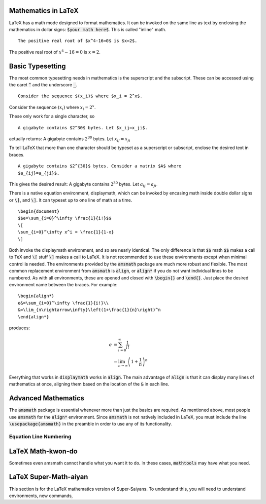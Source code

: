 Mathematics in LaTeX
====================

LaTeX has a math mode designed to format mathematics. It can be invoked on the
same line as text by enclosing the mathematics in dollar signs: :code:`$your 
math here$`. This is called "inline" math.
::
   
   The positive real root of $x^4-16=0$ is $x=2$.
   
The positive real root of :math:`x^4-16=0` is :math:`x=2`.

Basic Typesetting
=================

The most common typesetting needs in mathematics is the superscript and the 
subscript. These can be accessed using the caret :code:`^` and the underscore 
:code:`_`.
::
   
   Consider the sequence $(x_i)$ where $x_i = 2^x$.

Consider the sequence :math:`(x_i)` where :math:`x_i = 2^x`.

These only work for a single character, so
::
   
   A gigabyte contains $2^30$ bytes. Let $x_ij=x_ji$.


actually returns: A gigabyte contains :math:`2^30` bytes. Let :math:`x_ij=x_ji`

To tell LaTeX that more than one character should be typeset as a superscript
or subscript, enclose the desired text in braces.
::
   
   A gigabyte contains $2^{30}$ bytes. Consider a matrix $A$ where 
   $a_{ij}=a_{ji}$.

This gives the desired result: A gigabyte contains :math:`2^{30}` bytes.
Let :math:`a_{ij}=a_{ji}`.

There is a native equation environment, displaymath, which can be invoked by 
encasing math inside double dollar signs or :code:`\[`, and :code:`\]`. It can 
typeset up to one line of math at a time.

::
   
   \begin{document}
   $$e=\sum_{i=0}^\infty \frac{1}{i!}$$
   \[
   \sum_{i=0}^\infty x^i = \frac{1}{1-x}
   \]

Both invoke the displaymath environment, and so are nearly identical. The only
difference is that :code:`$$` math :code:`$$` makes a call to TeX and 
:code:`\[` stuff :code:`\]` makes a call to LaTeX. It is not recommended to use 
these environments except when minimal control is needed. The environments 
provided by the :code:`amsmath` package are much more robust and flexible. The 
most common replacement environment from :code:`amsmath` is :code:`align`, or 
:code:`align*` if you do not want individual lines to be numbered. As with all 
environments, these are opened and closed with :code:`\begin{}` and 
:code:`\end{}`. Just place the desired environment name between the braces. For 
example:
::

   \begin{align*}
   e&=\sum_{i=0}^\infty \frac{1}{i!}\\
   &=\lim_{n\rightarrow\infty}\left(1+\frac{1}{n}\right)^n
   \end{align*}

produces:

.. math::

   e&=\sum_{i=0}^\infty \frac{1}{i!}\\
   &=\lim_{n\rightarrow\infty}\left(1+\frac{1}{n}\right)^n

Everything that works in :code:`displaymath` works in :code:`align`. The main 
advantage of :code:`align` is that it can display many lines of mathematics at 
once, aligning them based on the location of the :code:`&` in each line.
   
Advanced Mathematics
====================

The :code:`amsmath` package is essential whenever more than just the 
basics are required. As mentioned above, most people use :code:`amsmath` for 
the :code:`align*` environment. Since :code:`amsmath` is not natively included 
in LaTeX, you must include the line :code:`\usepackage{amsmath}` in the 
preamble in order to use any of its functionality.

Equation Line Numbering
-----------------------



LaTeX Math-kwon-do
==================
Sometimes even amsmath cannot handle what you want it to do. In these cases, 
:code:`mathtools` may have what you need.

LaTeX Super-Math-aiyan
======================
This section is for the LaTeX mathematics version of Super-Saiyans. To 
understand this, you will need to understand environments, new commands, 